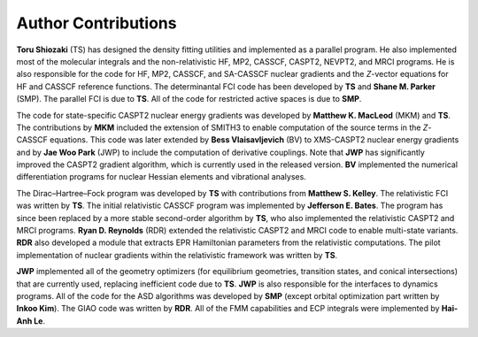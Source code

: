 .. _author:

********************
Author Contributions
********************

**Toru Shiozaki** (TS) has designed the density fitting utilities and implemented as a parallel program. He also implemented most of the molecular integrals and the non-relativistic HF, MP2, CASSCF, CASPT2, NEVPT2, and MRCI programs. He is also responsible for the code for HF, MP2, CASSCF, and SA-CASSCF nuclear gradients and the *Z*-vector equations for HF and CASSCF reference functions. The determinantal FCI code has been developed by **TS** and **Shane M. Parker** (SMP). The parallel FCI is due to **TS**. All of the code for restricted active spaces is due to **SMP**.

The code for state-specific CASPT2 nuclear energy gradients was developed by **Matthew K. MacLeod** (MKM) and **TS**. The contributions by **MKM** included the extension of SMITH3 to enable computation of the source terms in the *Z*-CASSCF equations. This code was later extended by **Bess Vlaisavljevich** (BV) to XMS-CASPT2 nuclear energy gradients and by **Jae Woo Park** (JWP) to include the computation of derivative couplings. Note that **JWP** has significantly improved the CASPT2 gradient algorithm, which is currently used in the released version. **BV** implemented the numerical differentiation programs for nuclear Hessian elements and vibrational analyses.

The Dirac–Hartree–Fock program was developed by **TS** with contributions from **Matthew S. Kelley**. The relativistic FCI was written by **TS**. The initial relativistic CASSCF program was implemented by **Jefferson E. Bates**. The program has since been replaced by a more stable second-order algorithm by **TS**, who also implemented the relativistic CASPT2 and MRCI programs. **Ryan D. Reynolds** (RDR) extended the relativistic CASPT2 and MRCI code to enable multi-state variants. **RDR** also developed a module that extracts EPR Hamiltonian parameters from the relativistic computations. The pilot implementation of nuclear gradients within the relativistic framework was written by **TS**.

**JWP** implemented all of the geometry optimizers (for equilibrium geometries, transition states,  and conical intersections)
that are currently used, replacing inefficient code due to **TS**. **JWP** is also responsible for the interfaces to dynamics programs. All of the code for the ASD algorithms was developed by **SMP** (except orbital optimization part written by **Inkoo Kim**). The GIAO code was written by **RDR**. All of the FMM capabilities and ECP integrals were implemented by **Hai-Anh Le**.


